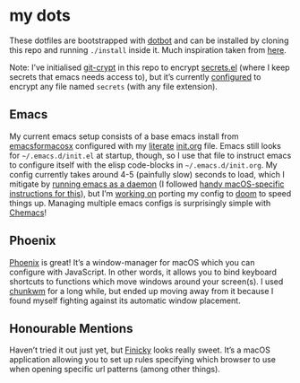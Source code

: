 * my dots
  These dotfiles are bootstrapped with [[https://github.com/anishathalye/dotbot][dotbot]] and can be installed by cloning
  this repo and running ~./install~ inside it. Much inspiration taken from [[https://github.com/nikitavoloboev/dotfiles][here]].

  Note: I’ve initialised [[https://github.com/AGWA/git-crypt][git-crypt]] in this repo to encrypt [[https://github.com/idmyn/dotfiles/blob/master/emacs/secrets.el][secrets.el]] (where I
  keep secrets that emacs needs access to), but it’s currently [[https://github.com/idmyn/dotfiles/blob/master/.gitattributes][configured]] to
  encrypt any file named ~secrets~ (with any file extension).

** Emacs
   My current emacs setup consists of a base emacs install from [[https://emacsformacosx.com][emacsformacosx]]
   configured with my [[https://en.wikipedia.org/wiki/Literate_programming][literate]] [[https://github.com/idmyn/dotfiles/blob/master/emacs/init.org][init.org]] file. Emacs still looks for
   ~~/.emacs.d/init.el~ at startup, though, so I use that file to instruct emacs
   to configure itself with the elisp code-blocks in ~~/.emacs.d/init.org~. My
   config currently takes around 4-5 (painfully slow) seconds to load, which I
   mitigate by [[https://www.emacswiki.org/emacs/EmacsAsDaemon][running emacs as a daemon]] (I followed [[https://web.archive.org/web/20190407092503/https://east.fm/posts/emacs-26-and-macos-mojave/index.html][handy macOS-specific
   instructions for this]]), but I’m [[https://github.com/idmyn/dotfiles/tree/master/emacs/doom][working on]] porting my config to [[https://github.com/hlissner/doom-emacs][doom]] to speed
   things up. Managing multiple emacs configs is surprisingly simple with
   [[https://github.com/plexus/chemacs][Chemacs]]!

** Phoenix
   [[https://github.com/kasper/phoenix][Phoenix]] is great! It’s a window-manager for macOS which you can configure
   with JavaScript. In other words, it allows you to bind keyboard shortcuts to
   functions which move windows around your screen(s). I used [[https://github.com/koekeishiya/chunkwm][chunkwm]] for a long
   while, but ended up moving away from it because I found myself fighting
   against its automatic window placement.

** Honourable Mentions
   Haven’t tried it out just yet, but [[https://github.com/johnste/finicky][Finicky]] looks really sweet. It’s a macOS
   application allowing you to set up rules specifying which browser to use when
   opening specific url patterns (among other things).
